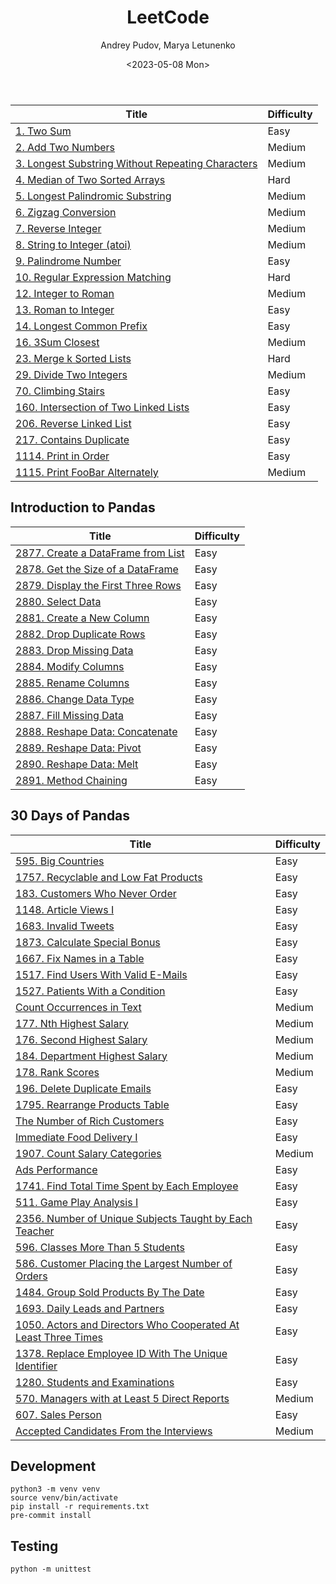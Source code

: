 #+title: LeetCode
#+author: Andrey Pudov, Marya Letunenko
#+date: <2023-05-08 Mon>

| Title                                             | Difficulty |
|---------------------------------------------------+------------|
| [[./problems/problem_1.py][1. Two Sum]]                                        | Easy       |
| [[./problems/problem_2.py][2. Add Two Numbers]]                                | Medium     |
| [[./problems/problem_3.py][3. Longest Substring Without Repeating Characters]] | Medium     |
| [[./problems/problem_4.py][4. Median of Two Sorted Arrays]]                    | Hard       |
| [[./problems/problem_5.py][5. Longest Palindromic Substring]]                  | Medium     |
| [[./problems/problem_6.py][6. Zigzag Conversion]]                              | Medium     |
| [[./problems/problem_7.py][7. Reverse Integer]]                                | Medium     |
| [[./problems/problem_8.py][8. String to Integer (atoi)]]                       | Medium     |
| [[./problems/problem_9.py][9. Palindrome Number]]                              | Easy       |
| [[./problems/problem_10.py][10. Regular Expression Matching]]                   | Hard       |
| [[./problems/problem_12.py][12. Integer to Roman]]                              | Medium     |
| [[./problems/problem_13.py][13. Roman to Integer]]                              | Easy       |
| [[./problems/problem_14.py][14. Longest Common Prefix]]                         | Easy       |
| [[./problems/problem_16.py][16. 3Sum Closest]]                                  | Medium     |
| [[./problems/problem_23.py][23. Merge k Sorted Lists]]                          | Hard       |
| [[./problems/problem_29.py][29. Divide Two Integers]]                           | Medium     |
| [[./problems/problem_70.py][70. Climbing Stairs]]                               | Easy       |
| [[./problems/problem_160.py][160. Intersection of Two Linked Lists]]             | Easy       |
| [[./problems/problem_206.py][206. Reverse Linked List]]                          | Easy       |
| [[./problems/problem_217.py][217. Contains Duplicate]]                           | Easy       |
| [[./problems/problem_1114.py][1114. Print in Order]]                              | Easy       |
| [[./problems/problem_1115.py][1115. Print FooBar Alternately]]                    | Medium     |

** Introduction to Pandas

| Title                              | Difficulty |
|------------------------------------+------------|
| [[./problems/problem_2877.py][2877. Create a DataFrame from List]] | Easy       |
| [[./problems/problem_2878.py][2878. Get the Size of a DataFrame]]  | Easy       |
| [[./problems/problem_2879.py][2879. Display the First Three Rows]] | Easy       |
| [[./problems/problem_2880.py][2880. Select Data]]                  | Easy       |
| [[./problems/problem_2881.py][2881. Create a New Column]]          | Easy       |
| [[./problems/problem_2882.py][2882. Drop Duplicate Rows]]          | Easy       |
| [[./problems/problem_2883.py][2883. Drop Missing Data]]            | Easy       |
| [[./problems/problem_2884.py][2884. Modify Columns]]               | Easy       |
| [[./problems/problem_2885.py][2885. Rename Columns]]               | Easy       |
| [[./problems/problem_2886.py][2886. Change Data Type]]             | Easy       |
| [[./problems/problem_2887.py][2887. Fill Missing Data]]            | Easy       |
| [[./problems/problem_2888.py][2888. Reshape Data: Concatenate]]    | Easy       |
| [[./problems/problem_2889.py][2889. Reshape Data: Pivot]]          | Easy       |
| [[./problems/problem_2890.py][2890. Reshape Data: Melt]]           | Easy       |
| [[./problems/problem_2891.py][2891. Method Chaining]]              | Easy       |

** 30 Days of Pandas

| Title                                                          | Difficulty |
|----------------------------------------------------------------+------------|
| [[./problems/problem_595.py][595. Big Countries]]                                             | Easy       |
| [[./problems/problem_1757.py][1757. Recyclable and Low Fat Products]]                          | Easy       |
| [[./problems/problem_183.py][183. Customers Who Never Order]]                                 | Easy       |
| [[./problems/problem_1148.py][1148. Article Views I]]                                          | Easy       |
| [[./problems/problem_1683.py][1683. Invalid Tweets]]                                           | Easy       |
| [[./problems/problem_1873.py][1873. Calculate Special Bonus]]                                  | Easy       |
| [[./problems/problem_1667.py][1667. Fix Names in a Table]]                                     | Easy       |
| [[./problems/problem_1517.py][1517. Find Users With Valid E-Mails]]                            | Easy       |
| [[./problems/problem_1527.py][1527. Patients With a Condition]]                                | Easy       |
| [[./problems/problem_0000.py][Count Occurrences in Text]]                                      | Medium     |
| [[./problems/problem_177.py][177. Nth Highest Salary]]                                        | Medium     |
| [[./problems/problem_176.py][176. Second Highest Salary]]                                     | Medium     |
| [[./problems/problem_184.py][184. Department Highest Salary]]                                 | Medium     |
| [[./problems/problem_178.py][178. Rank Scores]]                                               | Medium     |
| [[./problems/problem_196.py][196. Delete Duplicate Emails]]                                   | Easy       |
| [[./problems/problem_1795.py][1795. Rearrange Products Table]]                                 | Easy       |
| [[./problems/problem_0000.py][The Number of Rich Customers]]                                   | Easy       |
| [[./problems/problem_0000.py][Immediate Food Delivery I]]                                      | Easy       |
| [[./problems/problem_1907.py][1907. Count Salary Categories]]                                  | Medium     |
| [[./problems/problem_0000.py][Ads Performance]]                                                | Easy       |
| [[./problems/problem_1741.py][1741. Find Total Time Spent by Each Employee]]                   | Easy       |
| [[./problems/problem_511.py][511. Game Play Analysis I]]                                      | Easy       |
| [[./problems/problem_2356.py][2356. Number of Unique Subjects Taught by Each Teacher]]         | Easy       |
| [[./problems/problem_596.py][596. Classes More Than 5 Students]]                              | Easy       |
| [[./problems/problem_586.py][586. Customer Placing the Largest Number of Orders]]             | Easy       |
| [[./problems/problem_1484.py][1484. Group Sold Products By The Date]]                          | Easy       |
| [[./problems/problem_1693.py][1693. Daily Leads and Partners]]                                 | Easy       |
| [[./problems/problem_1050.py][1050. Actors and Directors Who Cooperated At Least Three Times]] | Easy       |
| [[./problems/problem_1378.py][1378. Replace Employee ID With The Unique Identifier]]           | Easy       |
| [[./problems/problem_1280.py][1280. Students and Examinations]]                                | Easy       |
| [[./problems/problem_570.py][570. Managers with at Least 5 Direct Reports]]                   | Medium     |
| [[./problems/problem_607.py][607. Sales Person]]                                              | Easy       |
| [[./problems/problem_0000.py][Accepted Candidates From the Interviews]]                        | Medium     |

** Development

#+begin_src shell
python3 -m venv venv
source venv/bin/activate
pip install -r requirements.txt
pre-commit install
#+end_src

** Testing

#+begin_src shell
python -m unittest
#+end_src
